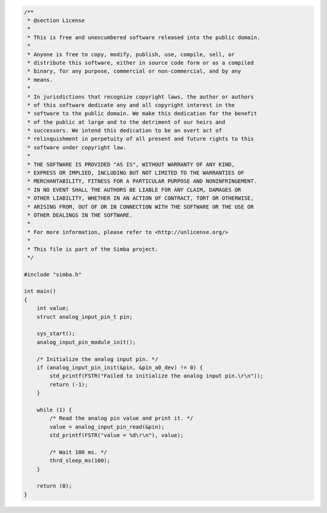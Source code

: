 .. code-block:: c

   /**
    * @section License
    *
    * This is free and unencumbered software released into the public domain.
    *
    * Anyone is free to copy, modify, publish, use, compile, sell, or
    * distribute this software, either in source code form or as a compiled
    * binary, for any purpose, commercial or non-commercial, and by any
    * means.
    *
    * In jurisdictions that recognize copyright laws, the author or authors
    * of this software dedicate any and all copyright interest in the
    * software to the public domain. We make this dedication for the benefit
    * of the public at large and to the detriment of our heirs and
    * successors. We intend this dedication to be an overt act of
    * relinquishment in perpetuity of all present and future rights to this
    * software under copyright law.
    *
    * THE SOFTWARE IS PROVIDED "AS IS", WITHOUT WARRANTY OF ANY KIND,
    * EXPRESS OR IMPLIED, INCLUDING BUT NOT LIMITED TO THE WARRANTIES OF
    * MERCHANTABILITY, FITNESS FOR A PARTICULAR PURPOSE AND NONINFRINGEMENT.
    * IN NO EVENT SHALL THE AUTHORS BE LIABLE FOR ANY CLAIM, DAMAGES OR
    * OTHER LIABILITY, WHETHER IN AN ACTION OF CONTRACT, TORT OR OTHERWISE,
    * ARISING FROM, OUT OF OR IN CONNECTION WITH THE SOFTWARE OR THE USE OR
    * OTHER DEALINGS IN THE SOFTWARE.
    *
    * For more information, please refer to <http://unlicense.org/>
    *
    * This file is part of the Simba project.
    */
   
   #include "simba.h"
   
   int main()
   {
       int value;
       struct analog_input_pin_t pin;
   
       sys_start();
       analog_input_pin_module_init();
   
       /* Initialize the analog input pin. */
       if (analog_input_pin_init(&pin, &pin_a0_dev) != 0) {
           std_printf(FSTR("Failed to initialize the analog input pin.\r\n"));
           return (-1);
       }
   
       while (1) {
           /* Read the analog pin value and print it. */
           value = analog_input_pin_read(&pin);
           std_printf(FSTR("value = %d\r\n"), value);
   
           /* Wait 100 ms. */
           thrd_sleep_ms(100);
       }
   
       return (0);
   }

